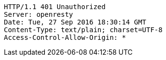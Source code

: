 [source,http,options="nowrap"]
----
HTTP/1.1 401 Unauthorized
Server: openresty
Date: Tue, 27 Sep 2016 18:30:14 GMT
Content-Type: text/plain; charset=UTF-8
Access-Control-Allow-Origin: *

----